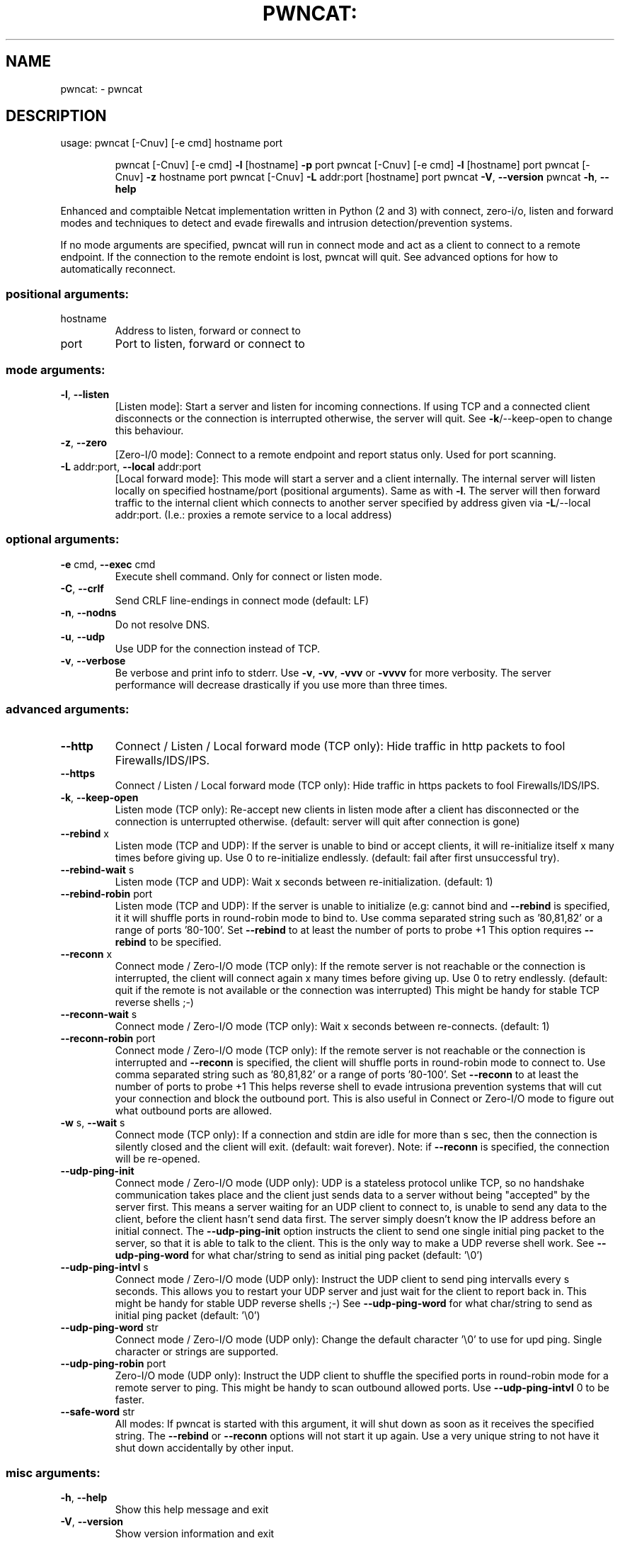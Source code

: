 .\" DO NOT MODIFY THIS FILE!  It was generated by help2man 1.47.11.
.TH PWNCAT: "1" "April 2020" "https://github.com/cytopia/pwncat" "User Commands"
.SH NAME
pwncat: \- pwncat
.SH DESCRIPTION
usage: pwncat [\-Cnuv] [\-e cmd] hostname port
.IP
pwncat [\-Cnuv] [\-e cmd] \fB\-l\fR [hostname] \fB\-p\fR port
pwncat [\-Cnuv] [\-e cmd] \fB\-l\fR [hostname] port
pwncat [\-Cnuv] \fB\-z\fR hostname port
pwncat [\-Cnuv] \fB\-L\fR addr:port [hostname] port
pwncat \fB\-V\fR, \fB\-\-version\fR
pwncat \fB\-h\fR, \fB\-\-help\fR
.PP
Enhanced and comptaible Netcat implementation written in Python (2 and 3) with
connect, zero\-i/o, listen and forward modes and techniques to detect and evade
firewalls and intrusion detection/prevention systems.
.PP
If no mode arguments are specified, pwncat will run in connect mode and act as
a client to connect to a remote endpoint. If the connection to the remote
endoint is lost, pwncat will quit. See advanced options for how to automatically
reconnect.
.SS "positional arguments:"
.TP
hostname
Address to listen, forward or connect to
.TP
port
Port to listen, forward or connect to
.SS "mode arguments:"
.TP
\fB\-l\fR, \fB\-\-listen\fR
[Listen mode]:
Start a server and listen for incoming connections.
If using TCP and a connected client disconnects or the
connection is interrupted otherwise, the server will
quit. See \fB\-k\fR/\-\-keep\-open to change this behaviour.
.TP
\fB\-z\fR, \fB\-\-zero\fR
[Zero\-I/0 mode]:
Connect to a remote endpoint and report status only.
Used for port scanning.
.TP
\fB\-L\fR addr:port, \fB\-\-local\fR addr:port
[Local forward mode]:
This mode will start a server and a client internally.
The internal server will listen locally on specified
hostname/port (positional arguments). Same as with \fB\-l\fR.
The server will then forward traffic to the internal
client which connects to another server specified by
address given via \fB\-L\fR/\-\-local addr:port.
(I.e.: proxies a remote service to a local address)
.SS "optional arguments:"
.TP
\fB\-e\fR cmd, \fB\-\-exec\fR cmd
Execute shell command. Only for connect or listen mode.
.TP
\fB\-C\fR, \fB\-\-crlf\fR
Send CRLF line\-endings in connect mode (default: LF)
.TP
\fB\-n\fR, \fB\-\-nodns\fR
Do not resolve DNS.
.TP
\fB\-u\fR, \fB\-\-udp\fR
Use UDP for the connection instead of TCP.
.TP
\fB\-v\fR, \fB\-\-verbose\fR
Be verbose and print info to stderr. Use \fB\-v\fR, \fB\-vv\fR, \fB\-vvv\fR
or \fB\-vvvv\fR for more verbosity. The server performance will
decrease drastically if you use more than three times.
.SS "advanced arguments:"
.TP
\fB\-\-http\fR
Connect / Listen / Local forward mode (TCP only):
Hide traffic in http packets to fool Firewalls/IDS/IPS.
.TP
\fB\-\-https\fR
Connect / Listen / Local forward mode (TCP only):
Hide traffic in https packets to fool Firewalls/IDS/IPS.
.TP
\fB\-k\fR, \fB\-\-keep\-open\fR
Listen mode (TCP only):
Re\-accept new clients in listen mode after a client has
disconnected or the connection is unterrupted otherwise.
(default: server will quit after connection is gone)
.TP
\fB\-\-rebind\fR x
Listen mode (TCP and UDP):
If the server is unable to bind or accept clients, it
will re\-initialize itself x many times before giving up.
Use 0 to re\-initialize endlessly. (default: fail after
first unsuccessful try).
.TP
\fB\-\-rebind\-wait\fR s
Listen mode (TCP and UDP):
Wait x seconds between re\-initialization. (default: 1)
.TP
\fB\-\-rebind\-robin\fR port
Listen mode (TCP and UDP):
If the server is unable to initialize (e.g: cannot bind
and \fB\-\-rebind\fR is specified, it it will shuffle ports in
round\-robin mode to bind to. Use comma separated string
such as '80,81,82' or a range of ports '80\-100'.
Set \fB\-\-rebind\fR to at least the number of ports to probe +1
This option requires \fB\-\-rebind\fR to be specified.
.TP
\fB\-\-reconn\fR x
Connect mode / Zero\-I/O mode (TCP only):
If the remote server is not reachable or the connection
is interrupted, the client will connect again x many
times before giving up. Use 0 to retry endlessly.
(default: quit if the remote is not available or the
connection was interrupted)
This might be handy for stable TCP reverse shells ;\-)
.TP
\fB\-\-reconn\-wait\fR s
Connect mode / Zero\-I/O mode (TCP only):
Wait x seconds between re\-connects. (default: 1)
.TP
\fB\-\-reconn\-robin\fR port
Connect mode / Zero\-I/O mode (TCP only):
If the remote server is not reachable or the connection
is interrupted and \fB\-\-reconn\fR is specified, the client
will shuffle ports in round\-robin mode to connect to.
Use comma separated string such as '80,81,82' or a range
of ports '80\-100'.
Set \fB\-\-reconn\fR to at least the number of ports to probe +1
This helps reverse shell to evade intrusiona prevention
systems that will cut your connection and block the
outbound port.
This is also useful in Connect or Zero\-I/O mode to
figure out what outbound ports are allowed.
.TP
\fB\-w\fR s, \fB\-\-wait\fR s
Connect mode (TCP only):
If a connection and stdin are idle for more than s sec,
then the connection is silently closed and the client
will exit. (default: wait forever).
Note: if \fB\-\-reconn\fR is specified, the connection will be
re\-opened.
.TP
\fB\-\-udp\-ping\-init\fR
Connect mode / Zero\-I/O mode (UDP only):
UDP is a stateless protocol unlike TCP, so no handshake communication takes place and the client just
sends data to a server without being "accepted" by
the server first.
This means a server waiting for an UDP client to
connect to, is unable to send any data to the client,
before the client hasn't send data first. The server
simply doesn't know the IP address before an initial
connect.
The \fB\-\-udp\-ping\-init\fR option instructs the client to send
one single initial ping packet to the server, so that it
is able to talk to the client.
This is the only way to make a UDP reverse shell work.
See \fB\-\-udp\-ping\-word\fR for what char/string to send as
initial ping packet (default: '\e0')
.TP
\fB\-\-udp\-ping\-intvl\fR s
Connect mode / Zero\-I/O mode (UDP only):
Instruct the UDP client to send ping intervalls every
s seconds. This allows you to restart your UDP server
and just wait for the client to report back in.
This might be handy for stable UDP reverse shells ;\-)
See \fB\-\-udp\-ping\-word\fR for what char/string to send as
initial ping packet (default: '\e0')
.TP
\fB\-\-udp\-ping\-word\fR str
Connect mode / Zero\-I/O mode (UDP only):
Change the default character '\e0' to use for upd ping.
Single character or strings are supported.
.TP
\fB\-\-udp\-ping\-robin\fR port
Zero\-I/O mode (UDP only):
Instruct the UDP client to shuffle the specified ports
in round\-robin mode for a remote server to ping.
This might be handy to scan outbound allowed ports.
Use \fB\-\-udp\-ping\-intvl\fR 0 to be faster.
.TP
\fB\-\-safe\-word\fR str
All modes:
If pwncat is started with this argument, it will shut
down as soon as it receives the specified string.
The \fB\-\-rebind\fR or \fB\-\-reconn\fR options will not start it up
again. Use a very unique string to not have it shut down
accidentally by other input.
.SS "misc arguments:"
.TP
\fB\-h\fR, \fB\-\-help\fR
Show this help message and exit
.TP
\fB\-V\fR, \fB\-\-version\fR
Show version information and exit
